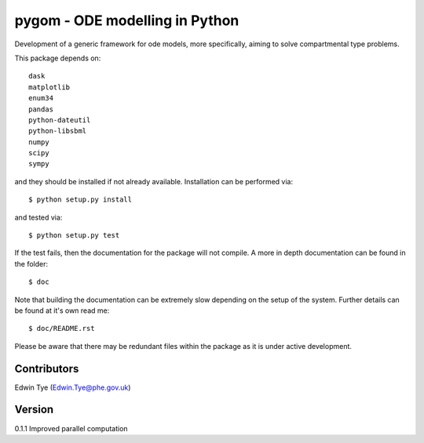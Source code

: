 ===============================
pygom - ODE modelling in Python
===============================

|pypi version|  |Build status|
 
.. |pypi version| image:: https://img.shields.io/pypi/v/pygom.svg
   :target: https://pypi.python.org/pypi/pygom
.. |Build status| image:: https://travis-ci.org/PublicHealthEngland/pygom.svg?branch=master
   :target: https://travis-ci.org/PublicHealthEngland/pygom

Development of a generic framework for ode models, more specifically, 
aiming to solve compartmental type problems.  

This package depends on::

    dask
    matplotlib
    enum34
    pandas
    python-dateutil
    python-libsbml
    numpy
    scipy
    sympy

and they should be installed if not already available.  Installation can be performed via::

$ python setup.py install

and tested via::

$ python setup.py test

If the test fails, then the documentation for the package will not compile.  A more in depth documentation can be found in the folder::

$ doc

Note that building the documentation can be extremely slow depending on the setup of the system.  Further details can be found at it's own read me::

$ doc/README.rst     

Please be aware that there may be redundant files within the package as it is under active development.

Contributors
============
Edwin Tye (Edwin.Tye@phe.gov.uk)

Version
=======
0.1.1 Improved parallel computation

